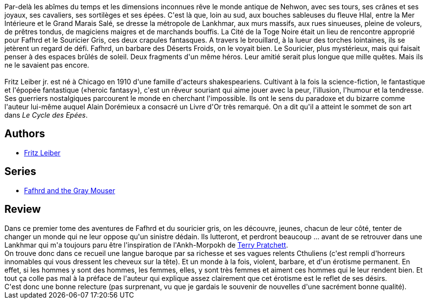 :jbake-type: post
:jbake-status: published
:jbake-title: Epées et démons (Le cycle des épées, #1)
:jbake-tags:  combat, mort, sexe, voleurs,_année_2014,_mois_juil.,_note_4,rayon-imaginaire,read
:jbake-date: 2014-07-13
:jbake-depth: ../../
:jbake-uri: goodreads/books/9782266029308.adoc
:jbake-bigImage: https://i.gr-assets.com/images/S/compressed.photo.goodreads.com/books/1588515467l/53318757._SX98_.jpg
:jbake-smallImage: https://i.gr-assets.com/images/S/compressed.photo.goodreads.com/books/1588515467l/53318757._SY75_.jpg
:jbake-source: https://www.goodreads.com/book/show/53318757
:jbake-style: goodreads goodreads-book

++++
<div class="book-description">
Par-delà les abîmes du temps et les dimensions inconnues rêve le monde antique de Nehwon, avec ses tours, ses crânes et ses joyaux, ses cavaliers, ses sortilèges et ses épées. C'est là que, loin au sud, aux bouches sableuses du fleuve HIal, entre la Mer Intérieure et le Grand Marais Salé, se dresse la métropole de Lankhmar, aux murs massifs, aux rues sinueuses, pleine de voleurs, de prêtres tondus, de magiciens maigres et de marchands bouffis. La Cité de la Toge Noire était un lieu de rencontre approprié pour Fafhrd et le Souricier Gris, ces deux crapules fantasques. A travers le brouillard, à la lueur des torches lointaines, ils se jetèrent un regard de défi. Fafhrd, un barbare des Déserts Froids, on le voyait bien. Le Souricier, plus mystérieux, mais qui faisait penser à des espaces brûlés de soleil. Deux fragments d'un même héros. Leur amitié serait plus longue que mille quêtes. Mais ils ne le savaient pas encore.<br /><br />Fritz Leiber jr. est né à Chicago en 1910 d'une famille d'acteurs shakespeariens. Cultivant à la fois la science-fiction, le fantastique et l'épopée fantastique («heroic fantasy»), c'est un rêveur souriant qui aime jouer avec la peur, l'illusion, l'humour et la tendresse. Ses guerriers nostalgiques parcourent le monde en cherchant l'impossible. Ils ont le sens du paradoxe et du bizarre comme l'auteur lui-même auquel Alain Dorémieux a consacré un Livre d'Or très remarqué. On a dit qu'il a atteint le sommet de son art dans <i>Le Cycle des Epées</i>.
</div>
++++


## Authors
* link:../authors/23001.html[Fritz Leiber]

## Series
* link:../series/Fafhrd_and_the_Gray_Mouser.html[Fafhrd and the Gray Mouser]

## Review

++++
Dans ce premier tome des aventures de Fafhrd et du souricier gris, on les découvre, jeunes, chacun de leur côté, tenter de changer un monde qui ne leur oppose qu'un sinistre dédain. Ils lutteront, et perdront beaucoup ... avant de se retrouver dans une Lankhmar qui m'a toujours paru être l'inspiration de l'Ankh-Morpokh de <a class="DirectAuthorReference destination_Author" href="../authors/1654.html">Terry Pratchett</a>.<br/>On trouve donc dans ce recueil une langue baroque par sa richesse et ses vagues relents Cthuliens (c'est rempli d'horreurs innomables qui vous dressent les cheveux sur la tête). Et un monde à la fois, violent, barbare, et d'un érotisme permanent. En effet, si les hommes y sont des hommes, les femmes, elles, y sont très femmes et aiment ces hommes qui le leur rendent bien. Et tout ça colle pas mal à la préface de l'auteur qui explique assez clairement que cet érotisme est le reflet de ses désirs.<br/>C'est donc une bonne relecture (pas surprenant, vu que je gardais le souvenir de nouvelles d'une sacrément bonne qualité).
++++